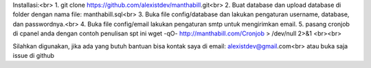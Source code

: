 Installasi:<br>
1. git clone https://github.com/alexistdev/manthabill.git<br>
2. Buat database dan upload database di folder dengan nama file: manthabill.sql<br>
3. Buka file config/database dan lakukan pengaturan username, database, dan passwordnya.<br>
4. Buka file config/email lakukan pengaturan smtp untuk mengirimkan email.
5. pasang cronjob di cpanel anda dengan contoh penulisan spt ini wget -qO- http://manthabill.com/Cronjob > /dev/null 2>&1
<br><br>

Silahkan digunakan, jika ada yang butuh bantuan bisa kontak saya di email: alexistdev@gmail.com<br>
atau buka saja issue di github
